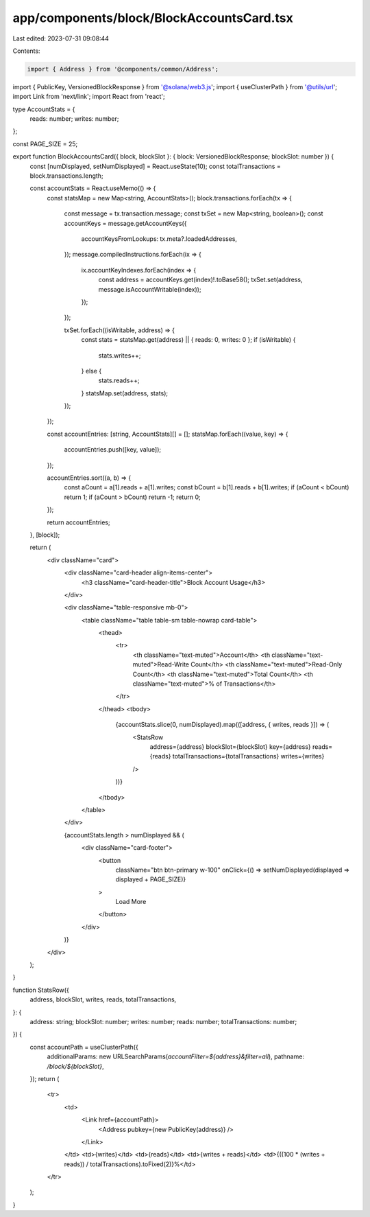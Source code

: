 app/components/block/BlockAccountsCard.tsx
==========================================

Last edited: 2023-07-31 09:08:44

Contents:

.. code-block:: tsx

    import { Address } from '@components/common/Address';
import { PublicKey, VersionedBlockResponse } from '@solana/web3.js';
import { useClusterPath } from '@utils/url';
import Link from 'next/link';
import React from 'react';

type AccountStats = {
    reads: number;
    writes: number;
};

const PAGE_SIZE = 25;

export function BlockAccountsCard({ block, blockSlot }: { block: VersionedBlockResponse; blockSlot: number }) {
    const [numDisplayed, setNumDisplayed] = React.useState(10);
    const totalTransactions = block.transactions.length;

    const accountStats = React.useMemo(() => {
        const statsMap = new Map<string, AccountStats>();
        block.transactions.forEach(tx => {
            const message = tx.transaction.message;
            const txSet = new Map<string, boolean>();
            const accountKeys = message.getAccountKeys({
                accountKeysFromLookups: tx.meta?.loadedAddresses,
            });
            message.compiledInstructions.forEach(ix => {
                ix.accountKeyIndexes.forEach(index => {
                    const address = accountKeys.get(index)!.toBase58();
                    txSet.set(address, message.isAccountWritable(index));
                });
            });

            txSet.forEach((isWritable, address) => {
                const stats = statsMap.get(address) || { reads: 0, writes: 0 };
                if (isWritable) {
                    stats.writes++;
                } else {
                    stats.reads++;
                }
                statsMap.set(address, stats);
            });
        });

        const accountEntries: [string, AccountStats][] = [];
        statsMap.forEach((value, key) => {
            accountEntries.push([key, value]);
        });

        accountEntries.sort((a, b) => {
            const aCount = a[1].reads + a[1].writes;
            const bCount = b[1].reads + b[1].writes;
            if (aCount < bCount) return 1;
            if (aCount > bCount) return -1;
            return 0;
        });

        return accountEntries;
    }, [block]);

    return (
        <div className="card">
            <div className="card-header align-items-center">
                <h3 className="card-header-title">Block Account Usage</h3>
            </div>

            <div className="table-responsive mb-0">
                <table className="table table-sm table-nowrap card-table">
                    <thead>
                        <tr>
                            <th className="text-muted">Account</th>
                            <th className="text-muted">Read-Write Count</th>
                            <th className="text-muted">Read-Only Count</th>
                            <th className="text-muted">Total Count</th>
                            <th className="text-muted">% of Transactions</th>
                        </tr>
                    </thead>
                    <tbody>
                        {accountStats.slice(0, numDisplayed).map(([address, { writes, reads }]) => (
                            <StatsRow
                                address={address}
                                blockSlot={blockSlot}
                                key={address}
                                reads={reads}
                                totalTransactions={totalTransactions}
                                writes={writes}
                            />
                        ))}
                    </tbody>
                </table>
            </div>

            {accountStats.length > numDisplayed && (
                <div className="card-footer">
                    <button
                        className="btn btn-primary w-100"
                        onClick={() => setNumDisplayed(displayed => displayed + PAGE_SIZE)}
                    >
                        Load More
                    </button>
                </div>
            )}
        </div>
    );
}

function StatsRow({
    address,
    blockSlot,
    writes,
    reads,
    totalTransactions,
}: {
    address: string;
    blockSlot: number;
    writes: number;
    reads: number;
    totalTransactions: number;
}) {
    const accountPath = useClusterPath({
        additionalParams: new URLSearchParams(`accountFilter=${address}&filter=all`),
        pathname: `/block/${blockSlot}`,
    });
    return (
        <tr>
            <td>
                <Link href={accountPath}>
                    <Address pubkey={new PublicKey(address)} />
                </Link>
            </td>
            <td>{writes}</td>
            <td>{reads}</td>
            <td>{writes + reads}</td>
            <td>{((100 * (writes + reads)) / totalTransactions).toFixed(2)}%</td>
        </tr>
    );
}


